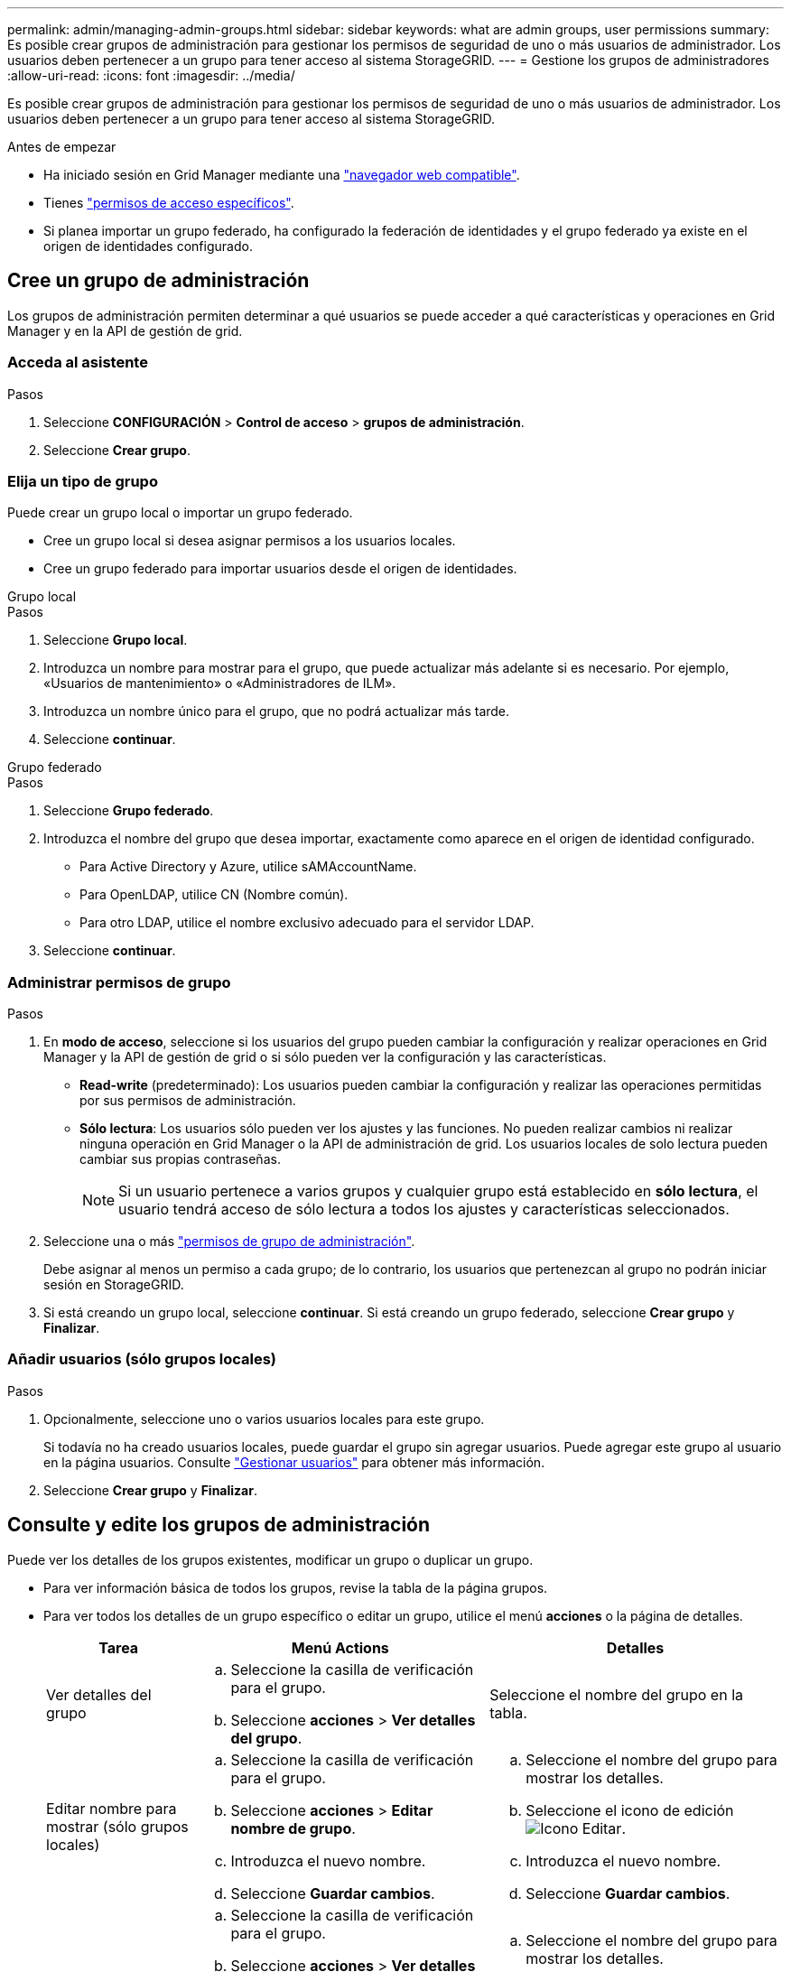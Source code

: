 ---
permalink: admin/managing-admin-groups.html 
sidebar: sidebar 
keywords: what are admin groups, user permissions 
summary: Es posible crear grupos de administración para gestionar los permisos de seguridad de uno o más usuarios de administrador. Los usuarios deben pertenecer a un grupo para tener acceso al sistema StorageGRID. 
---
= Gestione los grupos de administradores
:allow-uri-read: 
:icons: font
:imagesdir: ../media/


[role="lead"]
Es posible crear grupos de administración para gestionar los permisos de seguridad de uno o más usuarios de administrador. Los usuarios deben pertenecer a un grupo para tener acceso al sistema StorageGRID.

.Antes de empezar
* Ha iniciado sesión en Grid Manager mediante una link:../admin/web-browser-requirements.html["navegador web compatible"].
* Tienes link:admin-group-permissions.html["permisos de acceso específicos"].
* Si planea importar un grupo federado, ha configurado la federación de identidades y el grupo federado ya existe en el origen de identidades configurado.




== Cree un grupo de administración

Los grupos de administración permiten determinar a qué usuarios se puede acceder a qué características y operaciones en Grid Manager y en la API de gestión de grid.



=== Acceda al asistente

.Pasos
. Seleccione *CONFIGURACIÓN* > *Control de acceso* > *grupos de administración*.
. Seleccione *Crear grupo*.




=== Elija un tipo de grupo

Puede crear un grupo local o importar un grupo federado.

* Cree un grupo local si desea asignar permisos a los usuarios locales.
* Cree un grupo federado para importar usuarios desde el origen de identidades.


[role="tabbed-block"]
====
.Grupo local
--
.Pasos
. Seleccione *Grupo local*.
. Introduzca un nombre para mostrar para el grupo, que puede actualizar más adelante si es necesario. Por ejemplo, «Usuarios de mantenimiento» o «Administradores de ILM».
. Introduzca un nombre único para el grupo, que no podrá actualizar más tarde.
. Seleccione *continuar*.


--
.Grupo federado
--
.Pasos
. Seleccione *Grupo federado*.
. Introduzca el nombre del grupo que desea importar, exactamente como aparece en el origen de identidad configurado.
+
** Para Active Directory y Azure, utilice sAMAccountName.
** Para OpenLDAP, utilice CN (Nombre común).
** Para otro LDAP, utilice el nombre exclusivo adecuado para el servidor LDAP.


. Seleccione *continuar*.


--
====


=== Administrar permisos de grupo

.Pasos
. En *modo de acceso*, seleccione si los usuarios del grupo pueden cambiar la configuración y realizar operaciones en Grid Manager y la API de gestión de grid o si sólo pueden ver la configuración y las características.
+
** *Read-write* (predeterminado): Los usuarios pueden cambiar la configuración y realizar las operaciones permitidas por sus permisos de administración.
** *Sólo lectura*: Los usuarios sólo pueden ver los ajustes y las funciones. No pueden realizar cambios ni realizar ninguna operación en Grid Manager o la API de administración de grid. Los usuarios locales de solo lectura pueden cambiar sus propias contraseñas.
+

NOTE: Si un usuario pertenece a varios grupos y cualquier grupo está establecido en *sólo lectura*, el usuario tendrá acceso de sólo lectura a todos los ajustes y características seleccionados.



. Seleccione una o más link:admin-group-permissions.html["permisos de grupo de administración"].
+
Debe asignar al menos un permiso a cada grupo; de lo contrario, los usuarios que pertenezcan al grupo no podrán iniciar sesión en StorageGRID.

. Si está creando un grupo local, seleccione *continuar*. Si está creando un grupo federado, seleccione *Crear grupo* y *Finalizar*.




=== Añadir usuarios (sólo grupos locales)

.Pasos
. Opcionalmente, seleccione uno o varios usuarios locales para este grupo.
+
Si todavía no ha creado usuarios locales, puede guardar el grupo sin agregar usuarios. Puede agregar este grupo al usuario en la página usuarios. Consulte link:managing-users.html["Gestionar usuarios"] para obtener más información.

. Seleccione *Crear grupo* y *Finalizar*.




== Consulte y edite los grupos de administración

Puede ver los detalles de los grupos existentes, modificar un grupo o duplicar un grupo.

* Para ver información básica de todos los grupos, revise la tabla de la página grupos.
* Para ver todos los detalles de un grupo específico o editar un grupo, utilice el menú *acciones* o la página de detalles.
+
[cols="1a, 2a,2a"]
|===
| Tarea | Menú Actions | Detalles 


 a| 
Ver detalles del grupo
 a| 
.. Seleccione la casilla de verificación para el grupo.
.. Seleccione *acciones* > *Ver detalles del grupo*.

 a| 
Seleccione el nombre del grupo en la tabla.



 a| 
Editar nombre para mostrar (sólo grupos locales)
 a| 
.. Seleccione la casilla de verificación para el grupo.
.. Seleccione *acciones* > *Editar nombre de grupo*.
.. Introduzca el nuevo nombre.
.. Seleccione *Guardar cambios*.

 a| 
.. Seleccione el nombre del grupo para mostrar los detalles.
.. Seleccione el icono de edición image:../media/icon_edit_tm.png["Icono Editar"].
.. Introduzca el nuevo nombre.
.. Seleccione *Guardar cambios*.




 a| 
Edite el modo de acceso o los permisos
 a| 
.. Seleccione la casilla de verificación para el grupo.
.. Seleccione *acciones* > *Ver detalles del grupo*.
.. Si lo desea, cambie el modo de acceso del grupo.
.. Si lo desea, seleccione o desactive link:admin-group-permissions.html["permisos de grupo de administración"].
.. Seleccione *Guardar cambios*.

 a| 
.. Seleccione el nombre del grupo para mostrar los detalles.
.. Si lo desea, cambie el modo de acceso del grupo.
.. Si lo desea, seleccione o desactive link:admin-group-permissions.html["permisos de grupo de administración"].
.. Seleccione *Guardar cambios*.


|===




== Duplicar un grupo

.Pasos
. Seleccione la casilla de verificación para el grupo.
. Seleccione *acciones* > *Duplicar grupo*.
. Complete el asistente para grupos duplicados.




== Eliminar un grupo

Es posible eliminar un grupo de administración cuando se desea quitar el grupo del sistema y quitar todos los permisos asociados con el grupo. Al eliminar un grupo de administración, se quitan todos los usuarios del grupo, pero no se eliminan los usuarios.

.Pasos
. En la página Groups, seleccione la casilla de comprobación de cada grupo que desea quitar.
. Seleccione *acciones* > *Eliminar grupo*.
. Seleccione *Eliminar grupos*.

